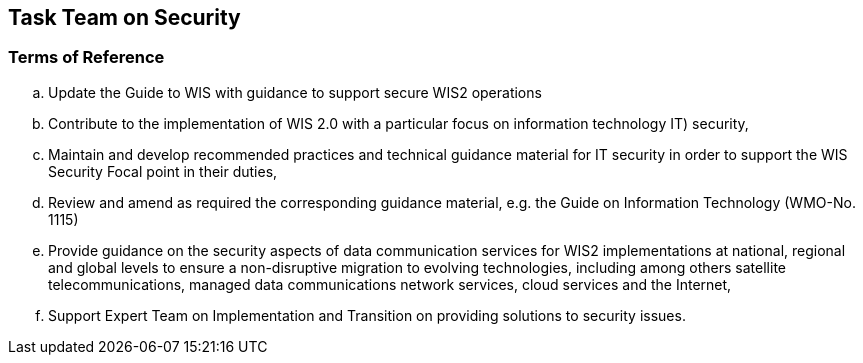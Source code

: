 == Task Team on Security

=== Terms of Reference

[loweralpha]

. Update the Guide to WIS with guidance to support secure WIS2 operations
. Contribute to the implementation of WIS 2.0 with a particular focus on information technology  IT) security,
. Maintain and develop recommended practices and technical guidance material for IT security in order to support the WIS Security Focal point in their duties,
. Review and amend as required the corresponding guidance material, e.g. the Guide on Information Technology (WMO-No. 1115)
. Provide guidance on the security aspects of data communication services for WIS2 implementations at national, regional and global levels to ensure a non-disruptive migration to evolving technologies, including among others satellite telecommunications, managed data communications network services, cloud services and the Internet,
. Support Expert Team on Implementation and Transition on providing solutions to security issues.


